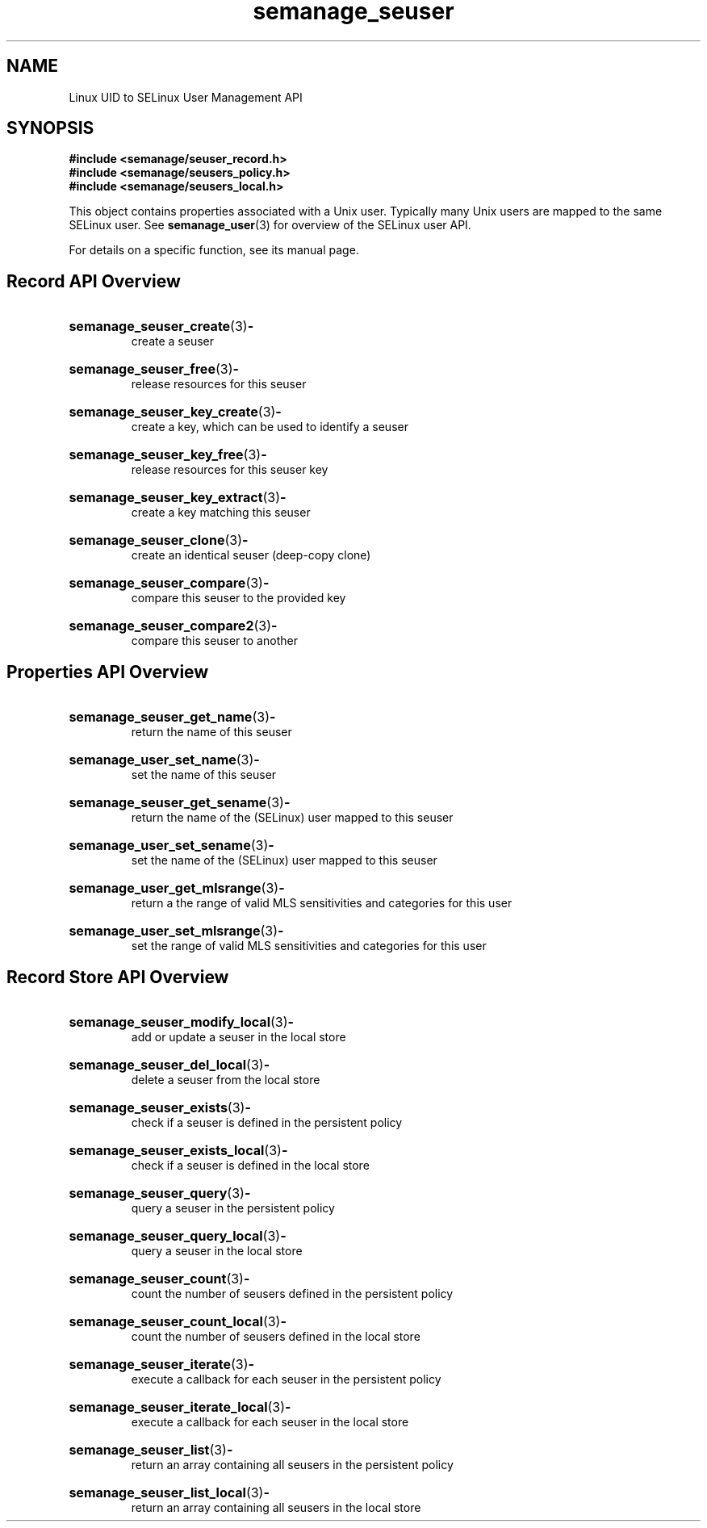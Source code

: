 .TH semanage_seuser 3 "16 March 2006" "ivg2@cornell.edu" "Libsemanage API documentation"

.SH "NAME" 
Linux UID to SELinux User Management API

.SH "SYNOPSIS"
.B #include <semanage/seuser_record.h>
.br
.B #include <semanage/seusers_policy.h>
.br
.B #include <semanage/seusers_local.h>

.PP
This object contains properties associated with a Unix user. Typically many Unix users are mapped to the same SELinux user. See 
.BR semanage_user "(3)"
for overview of the SELinux user API. 

.PP
For details on a specific function, see its manual page.

.SH "Record API Overview"

.HP 
.BR semanage_seuser_create "(3)" \- 
.br
create a seuser

.HP
.BR semanage_seuser_free "(3)" \-
.br
release resources for this seuser

.HP
.BR semanage_seuser_key_create "(3)" \-
.br
create a key, which can be used to identify a seuser 

.HP
.BR semanage_seuser_key_free "(3)" \-
.br
release resources for this seuser key

.HP
.BR semanage_seuser_key_extract "(3)" \- 
.br
create a key matching this seuser 

.HP
.BR semanage_seuser_clone "(3)" \- 
.br
create an identical seuser (deep-copy clone)

.HP
.BR semanage_seuser_compare "(3)" \- 
.br
compare this seuser to the provided key

.HP
.BR semanage_seuser_compare2 "(3)" \-
.br
compare this seuser to another

.SH "Properties API Overview"

.HP
.BR semanage_seuser_get_name "(3)" \- 
.br
return the name of this seuser

.HP
.BR semanage_user_set_name "(3)" \-
.br
set the name of this seuser

.HP
.BR semanage_seuser_get_sename "(3)" \-
.br
return the name of the (SELinux) user mapped to this seuser

.HP
.BR semanage_user_set_sename "(3)" \-
.br
set the name of the (SELinux) user mapped to this seuser

.HP
.BR semanage_user_get_mlsrange "(3)" \-
.br
return a the range of valid MLS sensitivities and categories for this user

.HP
.BR semanage_user_set_mlsrange "(3)" \-
.br
set the range of valid MLS sensitivities and categories for this user

.SH "Record Store API Overview"

.HP
.BR semanage_seuser_modify_local "(3)" \- 
.br
add or update a seuser in the local store

.HP
.BR semanage_seuser_del_local "(3)" \-
.br
delete a seuser from the local store

.HP
.BR semanage_seuser_exists "(3)" \-
.br
check if a seuser is defined in the persistent policy

.HP
.BR semanage_seuser_exists_local "(3)" \-
.br
check if a seuser is defined in the local store

.HP
.BR semanage_seuser_query "(3)" \-
.br
query a seuser in the persistent policy

.HP
.BR semanage_seuser_query_local "(3)" \- 
.br
query a seuser in the local store

.HP
.BR semanage_seuser_count "(3)" \-
.br
count the number of seusers defined in the persistent policy

.HP
.BR semanage_seuser_count_local "(3)" \-
.br
count the number of seusers defined in the local store

.HP
.BR semanage_seuser_iterate "(3)" \-
.br
execute a callback for each seuser in the persistent policy

.HP
.BR semanage_seuser_iterate_local "(3)" \-
.br
execute a callback for each seuser in the local store

.HP
.BR semanage_seuser_list "(3)" \-
.br
return an array containing all seusers in the persistent policy

.HP
.BR semanage_seuser_list_local "(3)" \-
.br
return an array containing all seusers in the local store
